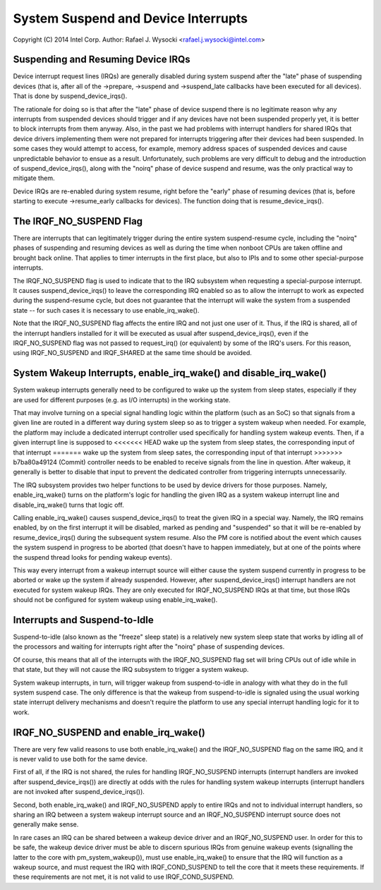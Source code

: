 ====================================
System Suspend and Device Interrupts
====================================

Copyright (C) 2014 Intel Corp.
Author: Rafael J. Wysocki <rafael.j.wysocki@intel.com>


Suspending and Resuming Device IRQs
-----------------------------------

Device interrupt request lines (IRQs) are generally disabled during system
suspend after the "late" phase of suspending devices (that is, after all of the
->prepare, ->suspend and ->suspend_late callbacks have been executed for all
devices).  That is done by suspend_device_irqs().

The rationale for doing so is that after the "late" phase of device suspend
there is no legitimate reason why any interrupts from suspended devices should
trigger and if any devices have not been suspended properly yet, it is better to
block interrupts from them anyway.  Also, in the past we had problems with
interrupt handlers for shared IRQs that device drivers implementing them were
not prepared for interrupts triggering after their devices had been suspended.
In some cases they would attempt to access, for example, memory address spaces
of suspended devices and cause unpredictable behavior to ensue as a result.
Unfortunately, such problems are very difficult to debug and the introduction
of suspend_device_irqs(), along with the "noirq" phase of device suspend and
resume, was the only practical way to mitigate them.

Device IRQs are re-enabled during system resume, right before the "early" phase
of resuming devices (that is, before starting to execute ->resume_early
callbacks for devices).  The function doing that is resume_device_irqs().


The IRQF_NO_SUSPEND Flag
------------------------

There are interrupts that can legitimately trigger during the entire system
suspend-resume cycle, including the "noirq" phases of suspending and resuming
devices as well as during the time when nonboot CPUs are taken offline and
brought back online.  That applies to timer interrupts in the first place,
but also to IPIs and to some other special-purpose interrupts.

The IRQF_NO_SUSPEND flag is used to indicate that to the IRQ subsystem when
requesting a special-purpose interrupt.  It causes suspend_device_irqs() to
leave the corresponding IRQ enabled so as to allow the interrupt to work as
expected during the suspend-resume cycle, but does not guarantee that the
interrupt will wake the system from a suspended state -- for such cases it is
necessary to use enable_irq_wake().

Note that the IRQF_NO_SUSPEND flag affects the entire IRQ and not just one
user of it.  Thus, if the IRQ is shared, all of the interrupt handlers installed
for it will be executed as usual after suspend_device_irqs(), even if the
IRQF_NO_SUSPEND flag was not passed to request_irq() (or equivalent) by some of
the IRQ's users.  For this reason, using IRQF_NO_SUSPEND and IRQF_SHARED at the
same time should be avoided.


System Wakeup Interrupts, enable_irq_wake() and disable_irq_wake()
------------------------------------------------------------------

System wakeup interrupts generally need to be configured to wake up the system
from sleep states, especially if they are used for different purposes (e.g. as
I/O interrupts) in the working state.

That may involve turning on a special signal handling logic within the platform
(such as an SoC) so that signals from a given line are routed in a different way
during system sleep so as to trigger a system wakeup when needed.  For example,
the platform may include a dedicated interrupt controller used specifically for
handling system wakeup events.  Then, if a given interrupt line is supposed to
<<<<<<< HEAD
wake up the system from sleep states, the corresponding input of that interrupt
=======
wake up the system from sleep sates, the corresponding input of that interrupt
>>>>>>> b7ba80a49124 (Commit)
controller needs to be enabled to receive signals from the line in question.
After wakeup, it generally is better to disable that input to prevent the
dedicated controller from triggering interrupts unnecessarily.

The IRQ subsystem provides two helper functions to be used by device drivers for
those purposes.  Namely, enable_irq_wake() turns on the platform's logic for
handling the given IRQ as a system wakeup interrupt line and disable_irq_wake()
turns that logic off.

Calling enable_irq_wake() causes suspend_device_irqs() to treat the given IRQ
in a special way.  Namely, the IRQ remains enabled, by on the first interrupt
it will be disabled, marked as pending and "suspended" so that it will be
re-enabled by resume_device_irqs() during the subsequent system resume.  Also
the PM core is notified about the event which causes the system suspend in
progress to be aborted (that doesn't have to happen immediately, but at one
of the points where the suspend thread looks for pending wakeup events).

This way every interrupt from a wakeup interrupt source will either cause the
system suspend currently in progress to be aborted or wake up the system if
already suspended.  However, after suspend_device_irqs() interrupt handlers are
not executed for system wakeup IRQs.  They are only executed for IRQF_NO_SUSPEND
IRQs at that time, but those IRQs should not be configured for system wakeup
using enable_irq_wake().


Interrupts and Suspend-to-Idle
------------------------------

Suspend-to-idle (also known as the "freeze" sleep state) is a relatively new
system sleep state that works by idling all of the processors and waiting for
interrupts right after the "noirq" phase of suspending devices.

Of course, this means that all of the interrupts with the IRQF_NO_SUSPEND flag
set will bring CPUs out of idle while in that state, but they will not cause the
IRQ subsystem to trigger a system wakeup.

System wakeup interrupts, in turn, will trigger wakeup from suspend-to-idle in
analogy with what they do in the full system suspend case.  The only difference
is that the wakeup from suspend-to-idle is signaled using the usual working
state interrupt delivery mechanisms and doesn't require the platform to use
any special interrupt handling logic for it to work.


IRQF_NO_SUSPEND and enable_irq_wake()
-------------------------------------

There are very few valid reasons to use both enable_irq_wake() and the
IRQF_NO_SUSPEND flag on the same IRQ, and it is never valid to use both for the
same device.

First of all, if the IRQ is not shared, the rules for handling IRQF_NO_SUSPEND
interrupts (interrupt handlers are invoked after suspend_device_irqs()) are
directly at odds with the rules for handling system wakeup interrupts (interrupt
handlers are not invoked after suspend_device_irqs()).

Second, both enable_irq_wake() and IRQF_NO_SUSPEND apply to entire IRQs and not
to individual interrupt handlers, so sharing an IRQ between a system wakeup
interrupt source and an IRQF_NO_SUSPEND interrupt source does not generally
make sense.

In rare cases an IRQ can be shared between a wakeup device driver and an
IRQF_NO_SUSPEND user. In order for this to be safe, the wakeup device driver
must be able to discern spurious IRQs from genuine wakeup events (signalling
the latter to the core with pm_system_wakeup()), must use enable_irq_wake() to
ensure that the IRQ will function as a wakeup source, and must request the IRQ
with IRQF_COND_SUSPEND to tell the core that it meets these requirements. If
these requirements are not met, it is not valid to use IRQF_COND_SUSPEND.
